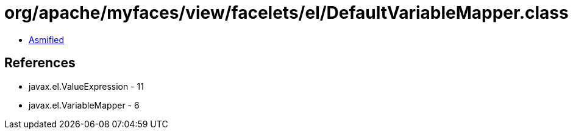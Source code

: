 = org/apache/myfaces/view/facelets/el/DefaultVariableMapper.class

 - link:DefaultVariableMapper-asmified.java[Asmified]

== References

 - javax.el.ValueExpression - 11
 - javax.el.VariableMapper - 6
